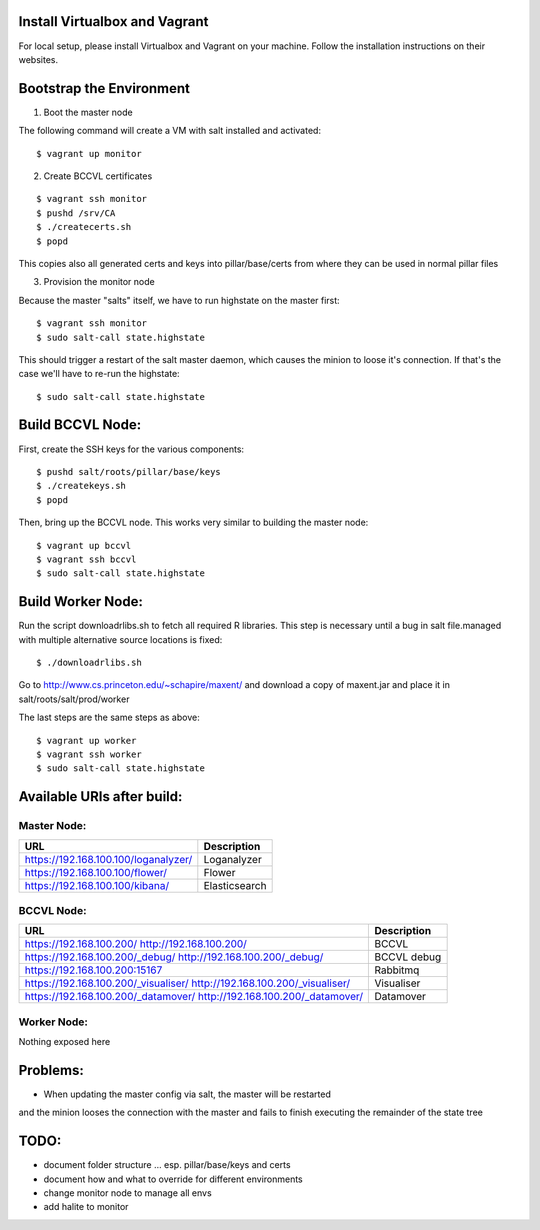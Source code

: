 Install Virtualbox and Vagrant
==============================

For local setup, please install Virtualbox and Vagrant on your
machine. Follow the installation instructions on their websites.


Bootstrap the Environment
=========================

1. Boot the master node

The following command will create a VM with salt installed and activated::

  $ vagrant up monitor

2. Create BCCVL certificates

::

  $ vagrant ssh monitor
  $ pushd /srv/CA
  $ ./createcerts.sh
  $ popd

This copies also all generated certs and keys into pillar/base/certs
from where they can be used in normal pillar files

3. Provision the monitor node

Because the master "salts" itself, we have to run highstate on the master
first::

  $ vagrant ssh monitor
  $ sudo salt-call state.highstate

This should trigger a restart of the salt master daemon, which
causes the minion to loose it's connection. If that's the case we'll
have to re-run the highstate::

  $ sudo salt-call state.highstate


Build BCCVL Node:
=================

First, create the SSH keys for the various components::

  $ pushd salt/roots/pillar/base/keys
  $ ./createkeys.sh
  $ popd

Then, bring up the BCCVL node. This works very similar to building the master node::

  $ vagrant up bccvl
  $ vagrant ssh bccvl
  $ sudo salt-call state.highstate


Build Worker Node:
==================

Run the script downloadrlibs.sh to fetch all required R
libraries. This step is necessary until a bug in salt file.managed
with multiple alternative source locations is fixed::

  $ ./downloadrlibs.sh

Go to http://www.cs.princeton.edu/~schapire/maxent/ and download a
copy of maxent.jar and place it in salt/roots/salt/prod/worker

The last steps are the same steps as above::

  $ vagrant up worker
  $ vagrant ssh worker
  $ sudo salt-call state.highstate

Available URIs after build:
===========================

Master Node:
------------

+------------------------------------+-------------+
|URL                                 |Description  |
+====================================+=============+
|https://192.168.100.100/loganalyzer/|Loganalyzer  |
+------------------------------------+-------------+
|https://192.168.100.100/flower/     |Flower       |
+------------------------------------+-------------+
|https://192.168.100.100/kibana/     |Elasticsearch|
+------------------------------------+-------------+

BCCVL Node:
-----------

+------------------------------------+-----------+
|URL                                 |Description|
+====================================+===========+
|https://192.168.100.200/            |BCCVL      |
|http://192.168.100.200/             |           |
+------------------------------------+-----------+
|https://192.168.100.200/_debug/     |BCCVL debug|
|http://192.168.100.200/_debug/      |           |
+------------------------------------+-----------+
|https://192.168.100.200:15167       |Rabbitmq   |
+------------------------------------+-----------+
|https://192.168.100.200/_visualiser/|Visualiser |
|http://192.168.100.200/_visualiser/ |           |
+------------------------------------+-----------+
|https://192.168.100.200/_datamover/ |Datamover  |
|http://192.168.100.200/_datamover/  |           |
+------------------------------------+-----------+


Worker Node:
------------

Nothing exposed here


Problems:
=========

* When updating the master config via salt, the master will be restarted
and the minion looses the connection with the master and fails to
finish executing the remainder of the state tree

TODO:
=====

* document folder structure ... esp. pillar/base/keys and certs
* document how and what to override for different environments
* change monitor node to manage all envs
* add halite to monitor
